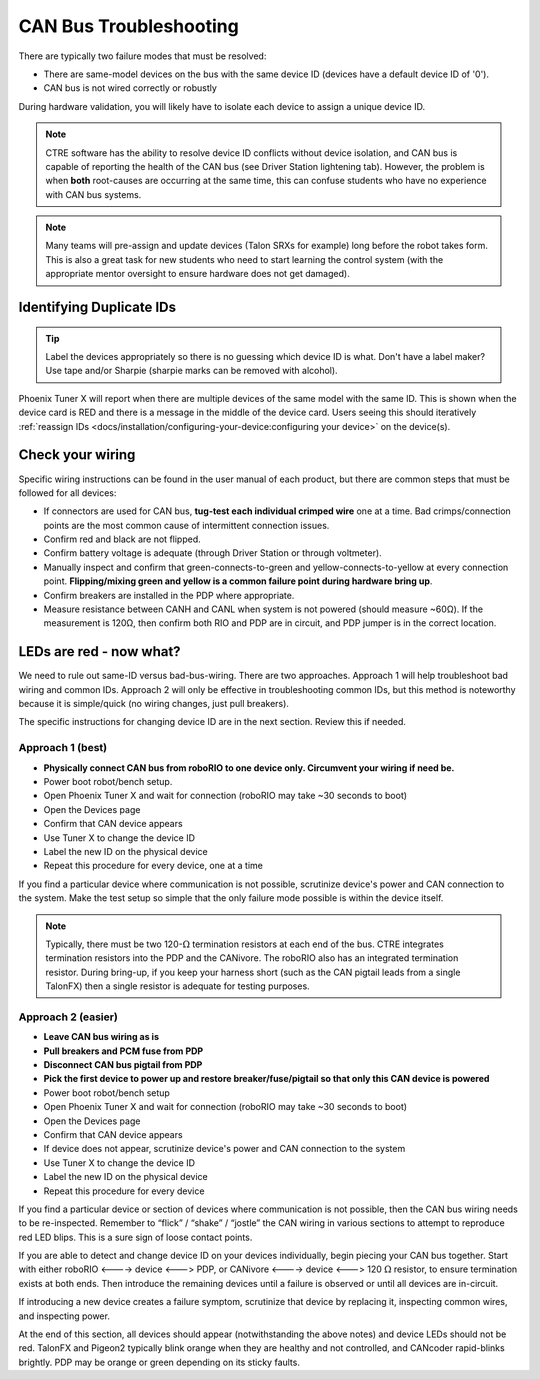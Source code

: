 CAN Bus Troubleshooting
=======================

There are typically two failure modes that must be resolved:

* There are same-model devices on the bus with the same device ID (devices have a default device ID of '0').
* CAN bus is not wired correctly or robustly

During hardware validation, you will likely have to isolate each device to assign a unique device ID.

.. note:: CTRE software has the ability to resolve device ID conflicts without device isolation, and CAN bus is capable of reporting the health of the CAN bus (see Driver Station lightening tab). However, the problem is when **both** root-causes are occurring at the same time, this can confuse students who have no experience with CAN bus systems.

.. note:: Many teams will pre-assign and update devices (Talon SRXs for example) long before the robot takes form. This is also a great task for new students who need to start learning the control system (with the appropriate mentor oversight to ensure hardware does not get damaged).

Identifying Duplicate IDs
-------------------------

.. tip:: Label the devices appropriately so there is no guessing which device ID is what. Don't have a label maker? Use tape and/or Sharpie (sharpie marks can be removed with alcohol).

Phoenix Tuner X will report when there are multiple devices of the same model with the same ID. This is shown when the device card is RED and there is a message in the middle of the device card. Users seeing this should iteratively :ref:`reassign IDs <docs/installation/configuring-your-device:configuring your device>` on the device(s).

Check your wiring
-----------------

Specific wiring instructions can be found in the user manual of each product, but there are common steps that must be followed for all devices:

- If connectors are used for CAN bus, **tug-test each individual crimped wire** one at a time. Bad crimps/connection points are the most common cause of intermittent connection issues.
- Confirm red and black are not flipped.
- Confirm battery voltage is adequate (through Driver Station or through voltmeter).
- Manually inspect and confirm that green-connects-to-green and yellow-connects-to-yellow at every connection point. **Flipping/mixing green and yellow is a common failure point during hardware bring up**.
- Confirm breakers are installed in the PDP where appropriate.
- Measure resistance between CANH and CANL when system is not powered (should measure ~60Ω).  If the measurement is 120Ω, then confirm both RIO and PDP are in circuit, and PDP jumper is in the correct location.

LEDs are red - now what?
------------------------

We need to rule out same-ID versus bad-bus-wiring.
There are two approaches.
Approach 1 will help troubleshoot bad wiring and common IDs.
Approach 2 will only be effective in troubleshooting common IDs, but this method is noteworthy because it is simple/quick (no wiring changes, just pull breakers).

The specific instructions for changing device ID are in the next section. Review this if needed.

Approach 1 (best)
^^^^^^^^^^^^^^^^^

- **Physically connect CAN bus from roboRIO to one device only.  Circumvent your wiring if need be.**
- Power boot robot/bench setup.
- Open Phoenix Tuner X and wait for connection (roboRIO may take ~30 seconds to boot)
- Open the Devices page
- Confirm that CAN device appears
- Use Tuner X to change the device ID
- Label the new ID on the physical device
- Repeat this procedure for every device, one at a time

If you find a particular device where communication is not possible, scrutinize device's power and CAN connection to the system. Make the test setup so simple that the only failure mode possible is within the device itself.

.. note:: Typically, there must be two 120-:math:`\Omega` termination resistors at each end of the bus. CTRE integrates termination resistors into the PDP and the CANivore. The roboRIO also has an integrated termination resistor. During bring-up, if you keep your harness short (such as the CAN pigtail leads from a single TalonFX) then a single resistor is adequate for testing purposes.

Approach 2 (easier)
^^^^^^^^^^^^^^^^^^^

- **Leave CAN bus wiring as is**
- **Pull breakers and PCM fuse from PDP**
- **Disconnect CAN bus pigtail from PDP**
- **Pick the first device to power up and restore breaker/fuse/pigtail so that only this CAN device is powered**
- Power boot robot/bench setup
- Open Phoenix Tuner X and wait for connection (roboRIO may take ~30 seconds to boot)
- Open the Devices page
- Confirm that CAN device appears
- If device does not appear, scrutinize device's power and CAN connection to the system
- Use Tuner X to change the device ID
- Label the new ID on the physical device
- Repeat this procedure for every device

If you find a particular device or section of devices where communication is not possible, then the CAN bus wiring needs to be re-inspected.  Remember to “flick” / “shake” / “jostle” the CAN wiring in various sections to attempt to reproduce red LED blips.  This is a sure sign of loose contact points.


If you are able to detect and change device ID on your devices individually, begin piecing your CAN bus together. Start with either roboRIO <----> device <---> PDP, or CANivore <----> device <---> 120 :math:`\Omega` resistor, to ensure termination exists at both ends.  Then introduce the remaining devices until a failure is observed or until all devices are in-circuit.

If introducing a new device creates a failure symptom, scrutinize that device by replacing it, inspecting common wires, and inspecting power.

At the end of this section, all devices should appear (notwithstanding the above notes) and device LEDs should not be red. TalonFX and Pigeon2 typically blink orange when they are healthy and not controlled, and CANcoder rapid-blinks brightly. PDP may be orange or green depending on its sticky faults.
